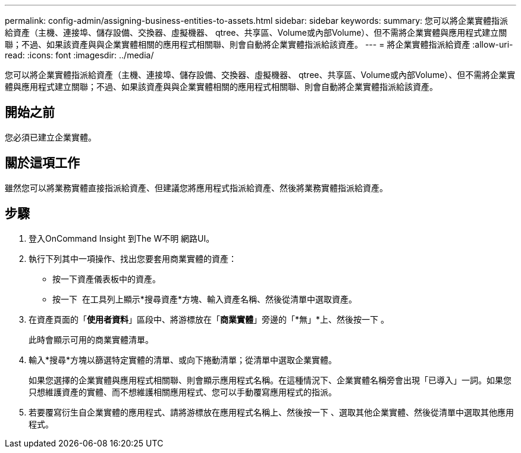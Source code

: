 ---
permalink: config-admin/assigning-business-entities-to-assets.html 
sidebar: sidebar 
keywords:  
summary: 您可以將企業實體指派給資產（主機、連接埠、儲存設備、交換器、虛擬機器、 qtree、共享區、Volume或內部Volume）、但不需將企業實體與應用程式建立關聯；不過、如果該資產與與企業實體相關的應用程式相關聯、則會自動將企業實體指派給該資產。 
---
= 將企業實體指派給資產
:allow-uri-read: 
:icons: font
:imagesdir: ../media/


[role="lead"]
您可以將企業實體指派給資產（主機、連接埠、儲存設備、交換器、虛擬機器、 qtree、共享區、Volume或內部Volume）、但不需將企業實體與應用程式建立關聯；不過、如果該資產與與企業實體相關的應用程式相關聯、則會自動將企業實體指派給該資產。



== 開始之前

您必須已建立企業實體。



== 關於這項工作

雖然您可以將業務實體直接指派給資產、但建議您將應用程式指派給資產、然後將業務實體指派給資產。



== 步驟

. 登入OnCommand Insight 到The W不明 網路UI。
. 執行下列其中一項操作、找出您要套用商業實體的資產：
+
** 按一下資產儀表板中的資產。
** 按一下 image:../media/icon-sanscreen-magnifying-glass-gif.gif[""] 在工具列上顯示*搜尋資產*方塊、輸入資產名稱、然後從清單中選取資產。


. 在資產頁面的「*使用者資料*」區段中、將游標放在「*商業實體*」旁邊的「*無」*上、然後按一下 image:../media/pencil-icon-landing-page-be.gif[""]。
+
此時會顯示可用的商業實體清單。

. 輸入*搜尋*方塊以篩選特定實體的清單、或向下捲動清單；從清單中選取企業實體。
+
如果您選擇的企業實體與應用程式相關聯、則會顯示應用程式名稱。在這種情況下、企業實體名稱旁會出現「已導入」一詞。如果您只想維護資產的實體、而不想維護相關應用程式、您可以手動覆寫應用程式的指派。

. 若要覆寫衍生自企業實體的應用程式、請將游標放在應用程式名稱上、然後按一下 image:../media/trash-can-query.gif[""]、選取其他企業實體、然後從清單中選取其他應用程式。

